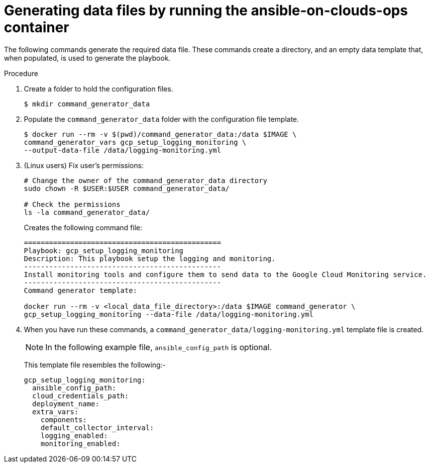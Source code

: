 [id="proc-gcp-generate-variables"]

= Generating data files by running the ansible-on-clouds-ops container

The following commands generate the required data file.
These commands create a directory, and  an empty data template that, when populated, is used to generate the playbook.

.Procedure
. Create a folder to hold the configuration files.
+
[options="nowrap" subs="+attributes"]
----
$ mkdir command_generator_data
----
. Populate the `command_generator_data` folder with the configuration file template.
+
[options="nowrap" subs="+attributes"]
----
$ docker run --rm -v $(pwd)/command_generator_data:/data $IMAGE \
command_generator_vars gcp_setup_logging_monitoring \
--output-data-file /data/logging-monitoring.yml
----

. (Linux users) Fix user's permissions:
[literal, options="nowrap" subs="+attributes"]
+
----
# Change the owner of the command_generator_data directory
sudo chown -R $USER:$USER command_generator_data/

# Check the permissions
ls -la command_generator_data/
----

+
Creates the following command file:
+
[literal, options="nowrap" subs="+attributes"]
----
===============================================
Playbook: gcp_setup_logging_monitoring
Description: This playbook setup the logging and monitoring.
-----------------------------------------------
Install monitoring tools and configure them to send data to the Google Cloud Monitoring service.
-----------------------------------------------
Command generator template:

docker run --rm -v <local_data_file_directory>:/data $IMAGE command_generator \
gcp_setup_logging_monitoring --data-file /data/logging-monitoring.yml
----

. When you have run these commands, a `command_generator_data/logging-monitoring.yml` template file is created.
+
[NOTE]
====
In the following example file, `ansible_config_path` is optional.
====
+
This template file resembles the following:-
+
[literal, options="nowrap" subs="+attributes"]
----
gcp_setup_logging_monitoring:
  ansible_config_path:
  cloud_credentials_path:
  deployment_name:
  extra_vars:
    components:
    default_collector_interval:
    logging_enabled:
    monitoring_enabled:
----